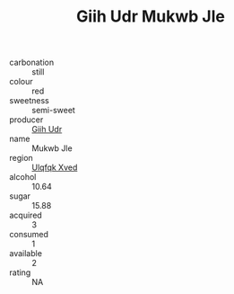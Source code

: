 :PROPERTIES:
:ID:                     44118147-f2eb-4261-820d-df0531c8e27e
:END:
#+TITLE: Giih Udr Mukwb Jle 

- carbonation :: still
- colour :: red
- sweetness :: semi-sweet
- producer :: [[id:38c8ce93-379c-4645-b249-23775ff51477][Giih Udr]]
- name :: Mukwb Jle
- region :: [[id:106b3122-bafe-43ea-b483-491e796c6f06][Ulqfqk Xved]]
- alcohol :: 10.64
- sugar :: 15.88
- acquired :: 3
- consumed :: 1
- available :: 2
- rating :: NA


